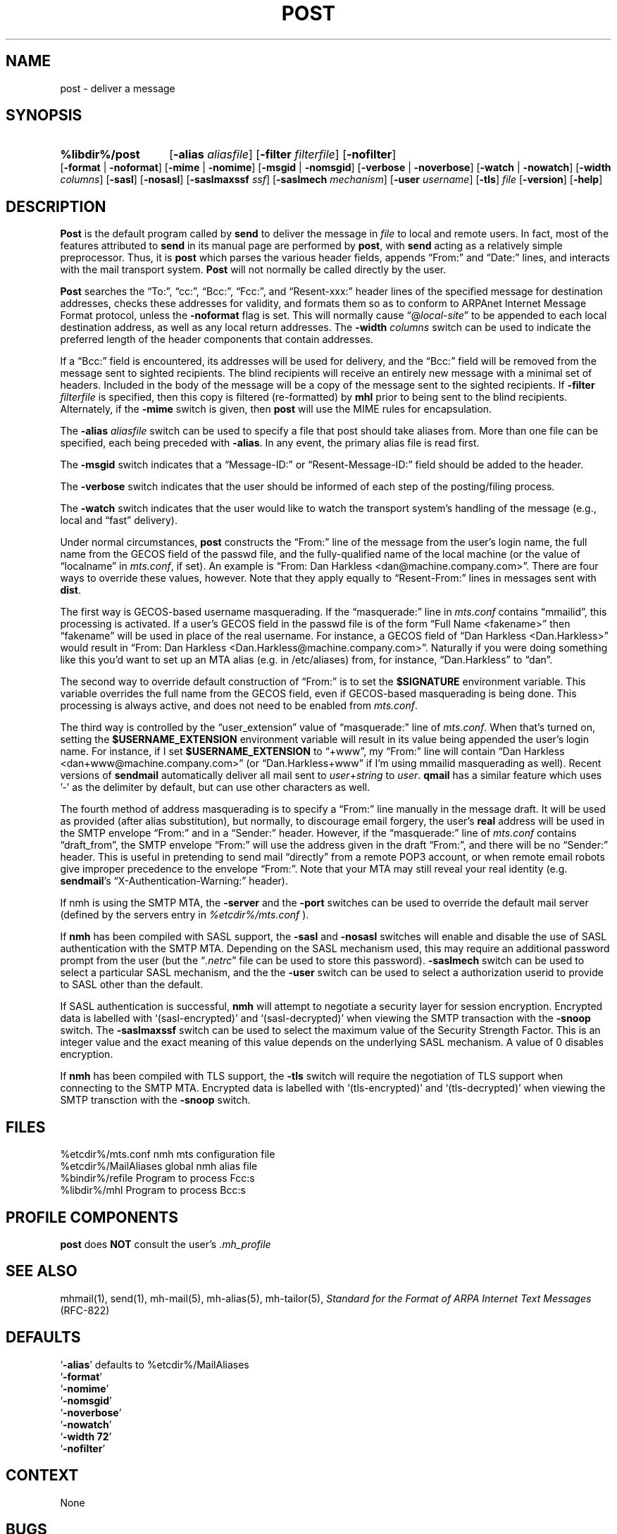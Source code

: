 .\"
.\" %nmhwarning%
.\"
.TH POST %manext8% "%nmhdate%" MH.6.8 [%nmhversion%]
.SH NAME
post \- deliver a message
.SH SYNOPSIS
.HP 5
.na
.B %libdir%/post 
.RB [ \-alias
.IR aliasfile ]
.RB [ \-filter
.IR filterfile ]
.RB [ \-nofilter ]
.RB [ \-format " | " \-noformat ]
.RB [ \-mime " | " \-nomime ]
.RB [ \-msgid " | " \-nomsgid ]
.RB [ \-verbose " | " \-noverbose ]
.RB [ \-watch " | " \-nowatch ]
.RB [ \-width
.IR columns ]
.RB [ \-sasl ]
.RB [ \-nosasl ]
.RB [ \-saslmaxssf
.IR ssf ]
.RB [ \-saslmech
.IR mechanism ]
.RB [ \-user
.IR username ]
.RB [ \-tls ]
.I file
.RB [ \-version ]
.RB [ \-help ]
.ad
.SH DESCRIPTION
.B Post
is the default program called by
.B send
to deliver
the message in
.I file
to local and remote users.  In fact, most of
the features attributed to
.B send
in its manual page are performed by
.BR post ,
with
.B send
acting as a relatively simple preprocessor.
Thus, it is
.B post
which parses the various header fields, appends
\*(lqFrom:\*(rq and \*(lqDate:\*(rq lines, and interacts with the mail transport system.
.B Post
will not normally be called directly by the user.
.PP
.B Post
searches the \*(lqTo:\*(rq, \*(lqcc:\*(rq, \*(lqBcc:\*(rq,
\*(lqFcc:\*(rq, and \*(lqResent\-xxx:\*(rq header lines of the specified
message for destination addresses, checks these addresses for validity,
and formats them so as to conform to ARPAnet Internet Message Format
protocol, unless the
.B \-noformat
flag is set.  This will normally cause
\*(lq@\fIlocal\-site\fR\*(rq to be appended to each local destination
address, as well as any local return addresses.  The
.B \-width
.I columns
switch can be used to indicate the preferred length of the header
components that contain addresses.
.PP
If a \*(lqBcc:\*(rq field is encountered, its addresses will be used for
delivery, and the \*(lqBcc:\*(rq field will be removed from the message
sent to sighted recipients.  The blind recipients will receive an entirely
new message with a minimal set of headers.  Included in the body of the
message will be a copy of the message sent to the sighted recipients.
If
.B \-filter
.I filterfile
is specified, then this copy is filtered
(re\-formatted) by
.B mhl
prior to being sent to the blind recipients.
Alternately, if the
.B \-mime
switch is given, then
.B post
will use
the MIME rules for encapsulation.
.PP
The
.B \-alias
.I aliasfile
switch can be used to specify a file that post
should take aliases from.  More than one file can be specified, each
being preceded with
.BR \-alias .
In any event, the primary alias file is
read first.
.PP
The
.B \-msgid
switch indicates that a \*(lqMessage\-ID:\*(rq or
\*(lqResent\-Message\-ID:\*(rq field should be added to the header.
.PP
The
.B \-verbose
switch indicates that the user should be informed of
each step of the posting/filing process.
.PP
The
.B \-watch
switch indicates that the user would like to watch the
transport system's handling of the message (e.g., local and \*(lqfast\*(rq
delivery).
.PP
Under normal circumstances,
.B post
constructs the \*(lqFrom:\*(rq line of the
message from the user's login name, the full name from the GECOS field of the
passwd file, and the fully\-qualified name of the local machine (or the
value of
\*(lqlocalname\*(rq in
.IR mts.conf ,
if set).  An example is \*(lqFrom: Dan Harkless
<dan@machine.company.com>\*(rq.  There are four ways to override these values,
however.  Note that they apply equally to \*(lqResent\-From:\*(rq lines in messages sent
with
.BR dist .
.PP
The first way is GECOS\-based username masquerading.  If the \*(lqmasquerade:\*(rq line
in
.I mts.conf
contains \*(lqmmailid\*(rq, this processing is activated.  If a user's GECOS
field in the passwd file is of the form \*(lqFull Name <fakename>\*(rq then \*(lqfakename\*(rq
will be used in place of the real username.  For instance, a GECOS field of \*(lqDan
Harkless <Dan.Harkless>\*(rq would result in \*(lqFrom: Dan Harkless
<Dan.Harkless@machine.company.com>\*(rq.  Naturally if you were doing something like
this you'd want to set up an MTA alias (e.g. in /etc/aliases) from, for
instance, \*(lqDan.Harkless\*(rq to \*(lqdan\*(rq.
.PP
The second way to override default construction of \*(lqFrom:\*(rq is to set the
.B $SIGNATURE
environment variable.  This variable overrides the full name
from the GECOS field, even if GECOS\-based masquerading is being done.  This
processing is always active, and does not need to be enabled from
.IR mts.conf .
.PP
The third way is controlled by the \*(lquser_extension\*(rq value of \*(lqmasquerade:\*(rq line
of
.IR mts.conf .
When that's turned on, setting the
.B $USERNAME_EXTENSION
environment variable will result in its value being appended the user's login
name.  For instance, if I set
.B $USERNAME_EXTENSION
to \*(lq+www\*(rq, my \*(lqFrom:\*(rq
line will contain \*(lqDan Harkless <dan+www@machine.company.com>\*(rq (or
\*(lqDan.Harkless+www\*(rq if I'm using mmailid masquerading as well).  Recent versions
of
.B sendmail
automatically deliver all mail sent to
.IR user + string
to
.IR user .
.B qmail
has a similar feature which uses '\-' as the delimiter by
default, but can use other characters as well.
.PP
The fourth method of address masquerading is to specify a \*(lqFrom:\*(rq line manually
in the message draft.  It will be used as provided (after alias substitution),
but normally, to discourage email forgery, the user's
.B real
address will be
used in the SMTP envelope \*(lqFrom:\*(rq and in a \*(lqSender:\*(rq header.  However, if the
\*(lqmasquerade:\*(rq line of
.I mts.conf
contains \*(lqdraft_from\*(rq, the SMTP envelope \*(lqFrom:\*(rq
will use the address given in the draft \*(lqFrom:\*(rq, and there will be no \*(lqSender:\*(rq
header.  This is useful in pretending to send mail \*(lqdirectly\*(rq from a remote POP3
account, or when remote email robots give improper precedence to the envelope
\*(lqFrom:\*(rq.  Note that your MTA may still reveal your real identity (e.g.
.BR sendmail 's
\*(lqX\-Authentication\-Warning:\*(rq header). 
.PP
If nmh is using the SMTP MTA, the
.B \-server
and the
.B \-port
switches can be used to override the default mail server (defined by the
.RI servers
entry in
.I %etcdir%/mts.conf
).
.PP
If
.B nmh
has been compiled with SASL support, the
.B \-sasl
and
.B \-nosasl
switches will enable and disable
the use of SASL authentication with the SMTP MTA.  Depending on the
SASL mechanism used, this may require an additional password prompt from the
user (but the
.RI \*(lq \&.netrc \*(rq
file can be used to store this password).
.B \-saslmech
switch can be used to select a particular SASL mechanism,
and the the
.B \-user
switch can be used to select a authorization userid
to provide to SASL other than the default.
.PP
If SASL authentication is successful, 
.BR nmh
will attempt to negotiate a security layer for session encryption.
Encrypted data is labelled with `(sasl-encrypted)' and `(sasl-decrypted)' when
viewing the SMTP transaction with the
.B \-snoop
switch.  The
.B \-saslmaxssf
switch can be used to select the maximum value of the Security Strength Factor.
This is an integer value and the exact meaning of this value depends on the
underlying SASL mechanism.  A value of 0 disables encryption.
.PP
If
.B nmh
has been compiled with TLS support, the
.B \-tls
switch will require the negotiation of TLS support when connecting to the
SMTP MTA.  Encrypted data is labelled with `(tls-encrypted)' and
`(tls-decrypted)' when viewing the SMTP transction with the
.B \-snoop
switch.

.SH FILES
.fc ^ ~
.nf
.ta \w'%etcdir%/ExtraBigFileName  'u
^%etcdir%/mts.conf~^nmh mts configuration file
^%etcdir%/MailAliases~^global nmh alias file
^%bindir%/refile~^Program to process Fcc:s
^%libdir%/mhl~^Program to process Bcc:s
.fi

.SH "PROFILE COMPONENTS"
.B post
does
.B NOT
consult the user's
.I \&.mh\(ruprofile

.SH "SEE ALSO"
mhmail(1), send(1), mh\-mail(5), mh\-alias(5), mh\-tailor(5),
.I "Standard for the Format of ARPA Internet Text Messages"
(RFC\-822)

.SH DEFAULTS
.nf
.RB ` \-alias "' defaults to %etcdir%/MailAliases"
.RB ` \-format '
.RB ` \-nomime '
.RB ` \-nomsgid '
.RB ` \-noverbose '
.RB ` \-nowatch '
.RB ` "\-width\ 72" '
.RB ` \-nofilter '
.fi

.SH CONTEXT
None

.SH BUGS
\*(lqReply\-To:\*(rq fields are allowed to have groups in them according
to the 822 specification, but
.B post
won't let you use them.
